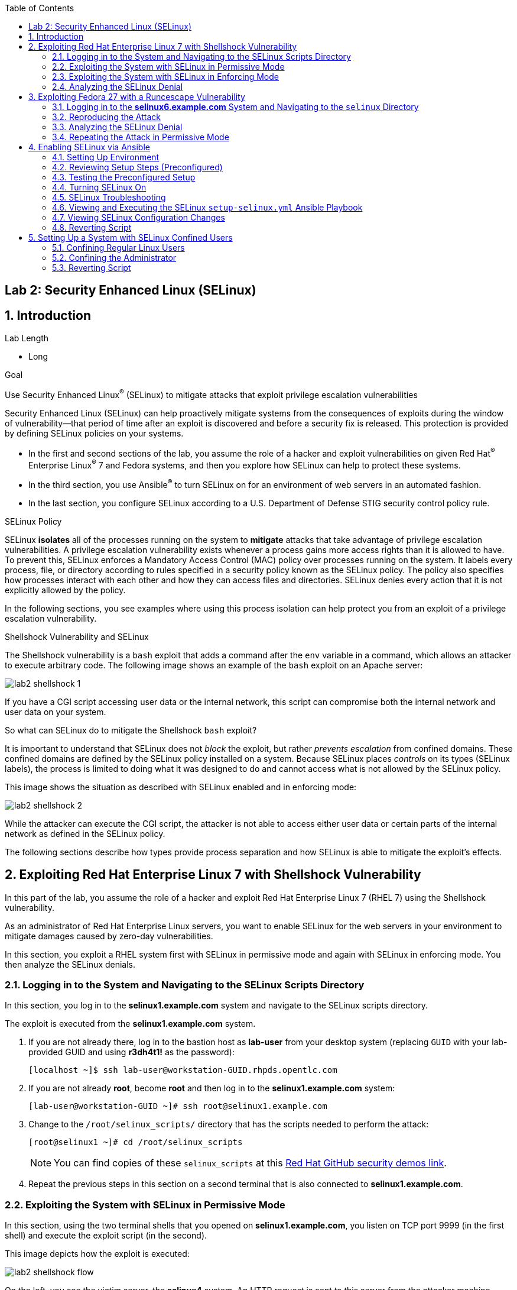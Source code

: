 :toc2:
:linkattrs:

== Lab 2: Security Enhanced Linux (SELinux)

:numbered:

== Introduction

.Lab Length
* Long

.Goal
Use Security Enhanced Linux^(R)^ (SELinux) to mitigate attacks that exploit privilege escalation vulnerabilities

Security Enhanced Linux (SELinux) can help proactively mitigate systems from the consequences of exploits during the window of vulnerability--that period of time after an exploit is discovered and before a security fix is released. This protection is provided by defining SELinux policies on your systems.

* In the first and second sections of the lab, you assume the role of a hacker and exploit vulnerabilities on given Red Hat^(R)^ Enterprise Linux^(R)^ 7 and Fedora systems, and then you explore how SELinux can help to protect these systems.
* In the third section, you use Ansible^(R)^ to turn SELinux on for an environment of web servers in an automated fashion.
* In the last section, you configure SELinux according to a U.S. Department of Defense STIG security control policy rule.

.SELinux Policy
SELinux *isolates* all of the processes running on the system to *mitigate* attacks that take advantage of privilege escalation vulnerabilities. A privilege escalation vulnerability exists whenever a process gains more access rights than it is allowed to have. To prevent this, SELinux enforces a Mandatory Access Control (MAC) policy over processes running on the system. It labels every process, file, or directory according to rules specified in a security policy known as the SELinux policy. The policy also specifies how processes interact with each other and how they can access files and directories. SELinux denies every action that it is not explicitly allowed by the policy.

In the following sections, you see examples where using this process isolation can help protect you from an exploit of a privilege escalation vulnerability.

.Shellshock Vulnerability and SELinux
The Shellshock vulnerability is a `bash` exploit that adds a command after the `env` variable in a command, which allows an attacker to execute arbitrary code. The following image shows an example of the `bash` exploit on an Apache server:

image:images/lab2-shellshock-1.png[]

If you have a CGI script accessing user data or the internal network, this script can compromise both the internal network and user data on your system.

So what can SELinux do to mitigate the Shellshock `bash` exploit?

It is important to understand that SELinux does not _block_ the exploit, but rather _prevents escalation_ from confined domains. These confined domains are defined by the SELinux policy installed on a system. Because SELinux places _controls_ on its types (SELinux labels), the process is limited to doing what it was designed to do and cannot access what is not allowed by the SELinux policy.

This image shows the situation as described with SELinux enabled and in enforcing mode:

image:images/lab2-shellshock-2.png[]

While the attacker can execute the CGI script, the attacker is not able to access either user data or certain parts of the internal network as defined in the SELinux policy.

The following sections describe how types provide process separation and how SELinux is able to mitigate the exploit's effects.

== Exploiting Red Hat Enterprise Linux 7 with Shellshock Vulnerability

In this part of the lab, you assume the role of a hacker and exploit Red Hat Enterprise Linux 7 (RHEL 7) using the Shellshock vulnerability.

As an administrator of Red Hat Enterprise Linux servers, you want to enable SELinux for the web servers in your environment to mitigate damages caused by zero-day vulnerabilities.

In this section, you exploit a RHEL system first with SELinux in permissive mode and again with SELinux in enforcing mode. You then analyze the SELinux denials.

=== Logging in to the System and Navigating to the SELinux Scripts Directory

In this section, you log in to the *selinux1.example.com* system and navigate to the SELinux scripts directory.

The exploit is executed from the *selinux1.example.com* system.

. If you are not already there, log in to the bastion host as *lab-user* from your desktop system (replacing `GUID` with your lab-provided GUID and using *r3dh4t1!* as the password):
+
----
[localhost ~]$ ssh lab-user@workstation-GUID.rhpds.opentlc.com
----

. If you are not already *root*, become *root* and then log in to the *selinux1.example.com* system:
+
----
[lab-user@workstation-GUID ~]# ssh root@selinux1.example.com
----

. Change to the `/root/selinux_scripts/` directory that has the scripts needed to perform the attack:
+
----
[root@selinux1 ~]# cd /root/selinux_scripts
----
+
NOTE: You can find copies of these `selinux_scripts` at this link:https://github.com/RedHatDemos/SecurityDemos/tree/master/2019Labs/RHELSecurityLab/scripts/selinux_scripts[Red Hat GitHub security demos link^].

. Repeat the previous steps in this section on a second terminal that is also connected to *selinux1.example.com*.

=== Exploiting the System with SELinux in Permissive Mode

In this section, using the two terminal shells that you opened on *selinux1.example.com*, you listen on TCP port 9999 (in the first shell) and execute the exploit script (in the second).

This image depicts how the exploit is executed:

image:images/lab2-shellshock-flow.png[]

On the left, you see the victim server, the *selinux4* system. An HTTP request is sent to this server from the attacker machine *selinux1* on the right.
The HTTP request opens a shell to the attacker machine, which is listening on port 9999.

The victim server, *selinux4*, has SELinux set up in permissive mode by default. It is running the Apache web server and an older version of bash.

. In the first terminal shell that you opened earlier on *selinux1.example.com* and whose working directory is `/root/selinux_scripts`, start Ncat listening on TCP port 9999:
+
----
[root@selinux1 selinux_scripts]# nc -lvp 9999
Ncat: Version 7.50 ( https://nmap.org/ncat )
Ncat: Listening on :::9999
Ncat: Listening on 0.0.0.0:9999
----
+
Ncat is a feature-packed networking utility that reads and writes data across networks.

. From the second *selinux1* terminal, run the exploit:
+
----
[root@selinux1 selinux_scripts]# ./shellshock_exploit.sh
----

. Back on the first *selinux1* terminal (where you executed `nc`), look for a `bash` prompt to appear:
+
----
[root@selinux1 selinux_scripts]# nc -lvp 9999
Ncat: Version 7.50 ( https://nmap.org/ncat )
Ncat: Listening on :::9999
Ncat: Listening on 0.0.0.0:9999
Ncat: Connection from 192.168.0.24.
Ncat: Connection from 192.168.0.24:38668.
bash: no job control in this shell
bash-4.2$
----

. At the bash prompt that appeared in the *selinux1* shell, type *id*, then *uname -a*, followed by *exit* to see the results of the exploit:
+
----
bash-4.2$ id
id
uid=48(apache) gid=48(apache) groups=48(apache) context=system_u:system_r:httpd_sys_script_t:s0
bash-4.2$ uname -a
uname -a
Linux selinux4.example.com 3.10.0-418.el7.x86_64 #1 SMP Thu May 26 20:35:02 EDT 2016 x86_64 x86_64 x86_64 GNU/Linux
bash-4.2$ exit
----
+
As you can see from the resulting output, these commands were executed on *selinux4*, the victim server (*selinux4*), despite the fact that the session was started on the attacker machine (*selinux1*).
+
The `id` command prints real and effective user and group IDs, where the user and group are `apache`, demonstrating that the CGI script was started as the Apache user.
+
The `uname` command prints system information. You can see the *selinux4.example.com* host name being printed, which indicates that this is the victim system.
+
These commands indicate that the attack succeeded.

=== Exploiting the System with SELinux in Enforcing Mode

The victim server (*selinux4*) has been running SELinux in permissive mode. In this section, you switch SELinux to enforcing mode and then repeat the attack.

. Connect to *selinux4* and switch to enforcing mode:
+
----
[root@selinux1 selinux_scripts]# ssh root@selinux4 setenforce 1
----

. Begin the Shellshock attack again by listening on TCP port 9999 in one of the terminal shells for the *selinux1* system:
+
----
[root@selinux1 selinux_scripts]# nc -lvp 9999
Ncat: Version 7.50 ( https://nmap.org/ncat )
Ncat: Listening on :::9999
Ncat: Listening on 0.0.0.0:9999
----

. From the other terminal shell on the *selinux1* system, run the exploit again:
+
----
[root@selinux1 selinux_scripts]# ./shellshock_exploit.sh
----
+
This time there is no `bash` prompt on the terminal where you executed the `nc` command. This is because SELinux blocked this access.

=== Analyzing the SELinux Denial

In this section, you analyze what happened and why SELinux blocked the Shellshock exploit.

. Connect to the *selinux4* system from the *selinux1* machine:
+
----
[root@selinux1 selinux_scripts]# ssh root@selinux4
[root@selinux4 ~]# ausearch -m AVC -ts today | grep name_connect
type=AVC msg=audit(1524909646.681:86): avc:  denied  { name_connect } for  pid=2091 comm="bashbug.sh" dest=9999 scontext=system_u:system_r:httpd_sys_script_t:s0 tcontext=system_u:object_r:jboss_management_port_t:s0 tclass=tcp_socket
----
+
This is the AVC record from the *audit* daemon. It says that the CGI script, called `bashbug.sh` (labeled as `httpd_sys_script_t`) tried to connect to TCP port 9999 (labeled as `jboss_management_port_t`). There is no `allow` rule for this access, so the kernel denied access. This demonstrates that SELinux mitigated this attack.

== Exploiting Fedora 27 with a Runcescape Vulnerability

The CVE-2019-5736 `runc` escape is the latest vulnerability in the area of containers. It is a privilege escalation vulnerability that allows arbitrary code execution as *root* when a malicious process inside a container escapes from the container namespace and executes on the host system. Because any container can contain a malicious process, a container can gain root access to the entire system when a system administrator starts that container.

Fortunately, SELinux technology, which separates containers from each other and from the host system, blocks this exploit.

NOTE: For more information about this exploit, see link:https://access.redhat.com/security/vulnerabilities/runcescape[Runcescape Security Vulnerability^].

In this section, you assume the role of a hacker and try to exploit Fedora 27 using the Runcescape vulnerability. As mentioned, this vulnerability in `runc` allows breaking out from a container to gain root-level access on the host machine.

An earlier release of Fedora 27 is used for the purpose, because the Docker vulnerability is fixed in Red Hat Enterprise Linux 7. Fedora 27 is in its end-of-life state, which means no updates are provided and its Docker daemon is still vulnerable.

As an administrator of Red Hat Enterprise Linux servers, you want to enable SELinux for containers in your environment to mitigate damages caused by zero-day vulnerabilities.

This lab exercise consists of three key parts:

* Exploiting a Fedora system with SELinux in _enforcing_ mode
* Exploiting a Fedora system with SELinux in _permissive_ mode
* Analyzing SELinux denials

=== Logging in to the *selinux6.example.com* System and Navigating to the `selinux` Directory

The exploit is executed from the *selinux6.example.com* system.

. If not already there, log in to the bastion host as *lab-user* from your desktop system (replacing `GUID` with your lab-provided GUID and using *r3dh4t1!* as the password):
+
----
[localhost ~]$ ssh lab-user@workstation-GUID.rhpds.opentlc.com
----

. If you are not already *root*, become *root* and then log in to the *selinux6.example.com* system:
+
----
[lab-user@workstation-GUID ~]# ssh root@selinux6.example.com
----

. Change to the `/root/selinux_scripts/` directory that has the scripts needed to perform the attack:
+
----
[root@selinux6 ~]# cd /root/selinux_scripts
----
+
NOTE: You can find copies of these `selinux_scripts` at this  link:https://github.com/RedHatDemos/SecurityDemos/tree/master/2019Labs/RHELSecurityLab/scripts/selinux_scripts[Red Hat GitHub security demos link^].

=== Reproducing the Attack

In this section, you reproduce the attack. First, you verify the state of the host system, then you prepare the environment, and finally you execute the program within the container.

. Verify that the host system is running SELinux in _enforcing_ mode:
+
----
[root@selinux6 selinux_scripts]# sestatus
SELinux status:                 enabled
SELinuxfs mount:                /sys/fs/selinux
SELinux root directory:         /etc/selinux
Loaded policy name:             targeted
Current mode:                   enforcing
Mode from config file:          enforcing
Policy MLS status:              enabled
Policy deny_unknown status:     allowed
Memory protection checking:     actual (secure)
Max kernel policy version:      31
----
+
Now you prepare the environment for the attack. A `runcescape.sh` shell script is already prepared for you. The script installs and starts a Docker container engine that has the vulnerable `runc` bundled inside. Then a standard container with the latest Ubuntu distribution is downloaded. Finally, the script uploads a malicious program to the container and prepares the exploit.

. Execute the script to prepare the environment:
+
----
[root@selinux6 selinux_scripts]# ./runcescape.sh
[+] Installing docker
[+] Starting docker
[+] Downloading container
[+] Uploading exploit
[+] Executing docker
----
+
Now, the container with the malicious program is ready and waiting for a system administrator to execute the program inside the container. In this case, the malicious program is renamed to `bash` and replaced with the real `/bin/bash`.

. Start the Docker container, which executes the malicious program:
+
----
[root@selinux6 selinux_scripts]# docker exec -it pwnme /bin/bash
[+] bad_libseccomp.so booted.
[+] opened ro /proc/self/exe <3>.
[+] constructed fdpath </proc/self/fd/3>
[+] bad_init is ready -- see </tmp/bad_init_log> for logs.
[*] dying to allow /proc/self/exe to be unused...
----
+
Due to the nature of the attack, it may be necessary to execute the last command multiple times to make sure the attack is successful.

. Execute the `docker exec -it pwnme /bin/bash` command multiple times.

=== Analyzing the SELinux Denial

In this section, you analyze what happened and why SELinux blocked the `runc` escape exploit.

. Run the `ausearch` command to see the SELinux denial:
+
----
[root@selinux6 selinux_scripts]# ausearch -m AVC -ts today | grep container_runtime_exec_t
type=AVC msg=audit(1554464510.001:479): avc:  denied  { write } for  pid=5190 comm="bad_init" name="docker-runc-current" dev="dm-0" ino=9162730 scontext=system_u:system_r:container_t:s0:c915,c946 tcontext=system_u:object_r:container_runtime_exec_t:s0 tclass=file permissive=0
----
+
This is the AVC record from the *audit* daemon. It says that a malicious process inside the *bad_init* container (labeled `container_t`) is trying to modify the *docker-runc-current* container (labeled as `container_runtime_exec_t`) on the host system. SELinux blocked this clearly malicious behavor.

=== Repeating the Attack in Permissive Mode

The *selinux6* system has been running SELinux in enforcing mode. In this section, you switch SELinux to permissive mode and then you repeat the attack with SELinux in permissive mode.

. Switch SELinux to _permissive_ mode:
+
----
[root@selinux6 selinux_scripts]# setenforce 0
[root@selinux6 selinux_scripts]# getenforce
Permissive
----

. First, prepare the new container with the exploit:
+
----
[root@selinux6 selinux_scripts]# ./runcescape.sh
[+] Installing docker
[+] Starting docker
[+] Downloading container
[+] Uploading exploit
[+] Executing docker
----
+
The container with the malicious program is ready for the system administrator to execute it. In this case, the malicious program is renamed to _bash_ and replaced with the real `/bin/bash`.

. Repeat the attack and, because SELinux is in permissive mode, expect it to be successful:
+
----
[root@selinux6 selinux_scripts]# docker exec -it pwnme /bin/bash
[+] bad_libseccomp.so booted.
[+] opened ro /proc/self/exe <3>.
[+] constructed fdpath </proc/self/fd/3>
[+] bad_init is ready -- see </tmp/bad_init_log> for logs.
[*] dying to allow /proc/self/exe to be unused...
----
+
Because of the nature of the attack, it is sometimes necessary to execute the last command multiple times to make sure the attack is successful.

. Execute the last command (`docker exec -it pwnme /bin/bash`) multiple times until you see this output:
+
----
[root@selinux6 selinux_scripts]# docker exec -it pwnme /bin/bash
rpc error: code = 2 desc = containerd: container not started
----
+
This proves that exploit was successful.

. Run the `ausearch -m AVC -ts today` command again and note that it shows the same SELinux denial as it did in enforcing mode--but because the machine is in permissive mode, the payload of the exploit is also executed.

. Determine that the exploit actually worked:
+
----
[root@selinux6 selinux_scripts]# cd /
[root@selinux6 /]# ls
bin   dev  HACKED  lib    media  opt   root  sbin  sys  usr
boot  etc  home    lib64  mnt    proc  run   srv   tmp  var
----
+
The payload creates a file named `HACKED` in the root file system.
+
Note the `HACKED` file. This is simply an example--a real exploit, rather than merely creating a file in the `/` directory, would have allowed arbitrary and far more dangerous code execution as *root*.

== Enabling SELinux via Ansible

SELinux brings additional security to an environment and often needs to be modified to reflect the current environment configuration. In such cases, SELinux can be switched during debugging to permissive mode so that it does not block the basic functionality of the system. In permissive mode, you can run the system for some time to debug all possible SELinux AVC denials. Once you have adjusted the rules to handle all of the desired functionality, you can switch SELinux back to enforcing mode.

There are many ways to view or modify the installed SELinux policy. In this section, you use the SELinux Ansible role to distribute all of the required changes in the SELinux policy to make your Apache configuration work with SELinux in enforcing mode.

More specifically, you enable SELinux in your environment, which consists of an Apache server using both custom and standard paths for web files, so that the Apache server is fully confined by SELinux. You do this by using the SELinux system roles feature as an Ansible role to configure SELinux in an automated fashion.

=== Setting Up Environment

In this section, you have an environment with Apache web servers, where both default and custom paths for Apache web files are used. Specifically:

 * `/var/www/html` (default)
 * `/var/www_new/html` (custom)

These web files are accessible using *TCP/80* and *TCP/7070* ports on each web server:

 * *selinux2.example.com:80* (default)
 * *selinux2.example.com:7070* (custom)

 * *selinux3.example.com:80* (default)
 * *selinux3.example.com:7070* (custom)

 * *selinux5.example.com:80* (default)
 * *selinux5.example.com:7070* (custom)

By default, SELinux is disabled for all web servers. In a fully automated fashion, you turn SELinux on for all web servers without breaking any functionality using the SELinux system roles feature as an Ansible role.

The SELinux part of the lab environment consists of four machines:

 * *selinux1*, *selinux1.example.com* (RHEL-8 admin host)
 * *selinux2*, *selinux2.example.com* (RHEL-8 host)
 * *selinux3*, *selinux3.example.com* (RHEL-6 host)
 * *selinux5*, *selinux5.example.com* (RHEL-7 host)

The first *selinux1.example.com* host is used as an administrative interface to set up the other hosts, where you complete all of the configuration steps.

=== Reviewing Setup Steps (Preconfigured)

[IMPORTANT]
All of the steps in this _Setup Steps_ section have already been performed in the lab environment for you. They are described here for informative purposes, and must be executed _only_ if you use the revert script for this lab.

==== Viewing Basic Preconfigured Environment

In this section, you explore what is already configured for you in this part of the lab.

. If not already there, log in to the workstation bastion host as *lab-user* from your desktop system (replacing `GUID` with your lab-provided GUID and using *r3dh4t1!* as the password):
+
----
[localhost ~]$ ssh lab-user@workstation-GUID.rhpds.opentlc.com
----

. Log in to the *selinux1.example.com* system as *root*:
+
----
[lab-user@workstation-GUID ~]# ssh root@selinux1.example.com
----

. Look at the DNS records on the *selinux1* server:
+
----
[root@selinux1 ~]# cat /etc/hosts
127.0.0.1   localhost localhost.localdomain localhost4 localhost4.localdomain4
::1         localhost localhost.localdomain localhost6 localhost6.localdomain6
192.168.0.20 selinux2
192.168.0.21 selinux3
192.168.0.6 selinux5
----

. Install Ansible if it is not already installed on the *selinux1* host:
+
----
[root@selinux1 ~]# pip3 install ansible
----

. Change to the `selinux_scripts` working directory on the *selinux1* host:
+
----
[root@selinux1 ~]# cd /root/selinux_scripts
----

. Look at the created inventory file for your Ansible usage:
+
----
[root@selinux1 selinux_scripts]# cat inventory
selinux2 ansible_python_interpreter=/usr/libexec/platform-python
selinux3
selinux5
----

==== Testing Preconfigured Apache Web Servers with SELinux Disabled

The Apache web servers are already set up using the `setup-webserver.yml` playbook, which was executed on the *selinux2*, *selinux3*, and *selinux5* hosts. SELinux is also turned off.

All of the Ansible commands in this section were executed from *selinux1.example.com*.

In this section, you test whether all of the servers are available via the `ansible` command.

. If not already there, log in to the workstation bastion host as *lab-user* from your desktop system (replacing `GUID` with your lab-provided GUID and using *r3dh4t1!* as the password):
+
----
[localhost ~]$ ssh lab-user@workstation-GUID.rhpds.opentlc.com
----

. If you are not already *root*, become *root* and then log in to the *selinux1.example.com* system:
+
----
[lab-user@workstation-GUID ~]# ssh root@selinux1.example.com
----

. Change to the `selinux_scripts` working directory on the *selinux1* host:
+
----
[root@selinux1 ~]# cd /root/selinux_scripts
----

. Test which servers are accessible:
+
----
[root@selinux1 selinux_scripts]# ansible all -i inventory -m ping -u root
----
+
This Ansible invocation specifies all listed servers in the _inventory_ file and tests to see if they are accessible. Accessible servers return the `pong` response:
+
----
    selinux3 | SUCCESS => {
        "changed": false,
        "ping": "pong"
    }
    selinux5 | SUCCESS => {
        "changed": false,
        "ping": "pong"
    }
    selinux2 | SUCCESS => {
        "changed": false,
        "ping": "pong"
    }
----

. Configure Apache web servers on the given servers via the `setup_webserver.yml` playbook:
+
----
[root@selinux1 selinux_scripts]# ansible-playbook -i inventory -u root setup-webserver.yml
----
+
This playbook performs the following actions for all of the hosts mentioned in the `inventory` file:

* SELinux is disabled.
* Apache web servers are:
** Installed
** Configured to listen on ports *TCP/80* and *TCP/7070* via the *linux-sytem-roles/firewall* Ansible role
** Configured to use `/var/www/html` (default) and `/var/www_new/html` (custom) as root directories
** Rebooted

. Install the `setools-console` package containing SELinux policy query tools, which is used for SELinux troubleshooting:
+
----
[root@selinux1 selinux_scripts]# ssh root@selinux2 yum install setools-console -y

[root@selinux1 selinux_scripts]# ssh root@selinux3 yum install setools-console -y

[root@selinux1 selinux_scripts]# ssh root@selinux5 yum install setools-console -y
----


=== Testing the Preconfigured Setup

. Test the preconfigured setup steps:
+
----
[root@selinux1 selinux_scripts]# hostname
selinux1.example.com
----
+
----
[root@selinux1 selinux_scripts]# cd /root/selinux_scripts
----
+
----
[root@selinux1 selinux_scripts]# curl selinux{2,3,5}
<h1>Default Document Root</h1>
<h1>Default Document Root</h1>
<h1>Default Document Root</h1>
----
+
----
[root@selinux1 selinux_scripts]# curl selinux{2,3,5}:7070
<h1>Custom Document Root</h1>
<h1>Custom Document Root</h1>
<h1>Custom Document Root</h1>
----
+
----
[root@selinux1 selinux_scripts]# ssh root@selinux2 getenforce
Disabled
----
+
----
[root@selinux1 selinux_scripts]# ssh root@selinux3 getenforce
Disabled
----
+
----
[root@selinux1 selinux_scripts]# ssh root@selinux5 getenforce
Disabled
----

=== Turning SELinux On

. Set SELinux to _permissive_ mode and relabel the entire file system:
+
----
[root@selinux1 selinux_scripts]# ansible-playbook -i inventory -u root enable-selinux.yml
----
+
SELinux is switched to _permissive_ mode using the `enable-selinux` playbook. This means that SELinux policy is enabled but not enforced.

. Use `getenforce` and `sestatus` to view the current SELinux mode for your servers:
+
----
[root@selinux1 selinux_scripts]# ssh root@selinux2 getenforce
[root@selinux1 selinux_scripts]# ssh root@selinux2 sestatus
----
+
SELinux does not deny access, but denials are logged for actions that would have been denied had SELinux been running in enforcing mode.

. Run the `curl` command to show logged denials for certain actions:
+
----
[root@selinux1 selinux_scripts]# curl selinux{2,3,5}:7070
<h1>Custom Document Root</h1>
<h1>Custom Document Root</h1>
<h1>Custom Document Root</h1>
----

. Note that AVC denials are generated and and view the denials using the `ausearch`:
+
----
[root@selinux1 selinux_scripts]# ssh root@selinux2

[root@selinux2 ~]# ausearch -m AVC -su httpd_t -ts recent

avc:  denied  { name_bind } for  pid=1830 comm="httpd" src=7070 scontext=system_u:system_r:httpd_t:s0 tcontext=system_u:object_r:unreserved_port_t:s0 tclass=tcp_socket
avc:  denied  { read } for  pid=1831 comm="httpd" name="index.html" dev="vda3" ino=8511801 scontext=system_u:system_r:httpd_t:s0 tcontext=system_u:object_r:var_t:s0 tclass=file
avc:  denied  { map } for  pid=778 comm="httpd" path="/var/www_new/html/index.html" dev="dm-0" ino=8751871 scontext=system_u:system_r:httpd_t:s0 tcontext=system_u:object_r:var_t:s0 tclass=file permissive=1
avc:  denied  { open } for  pid=778 comm="httpd" path="/var/www_new/html/index.html" dev="dm-0" ino=8751871 scontext=system_u:system_r:httpd_t:s0 tcontext=system_u:object_r:var_t:s0 tclass=file permissive=1
avc:  denied  { getattr } for  pid=778 comm="httpd" path="/var/www_new/html/index.html" dev="dm-0" ino=8751871 scontext=system_u:system_r:httpd_t:s0 tcontext=system_u:object_r:var_t:s0 tclass=file permissive=1
----

=== SELinux Troubleshooting
In the previous section, you enabled SELinux and AVC denials occurred. Denial messages are logged when SELinux denies access. In this section, you investigate why these denials occurred.

SELinux troubleshooting can be performed on both the *selinux2* and *selinux3* hosts. You use the *selinux2* host in the following examples.

. Log in to the *selinux2* host, if you are not already logged in:
+
----
[root@selinux1 selinux_scripts]# ssh root@selinux2
----

==== Checking SELinux Port

. Verify that SELinux `httpd_t` process domain used for Apache web servers is not able to bind to *TCP/7070* port by default:
+
----
[root@selinux2 ~]# sesearch -A -s httpd_t -t unreserved_port_t -c tcp_socket -p name_bind | grep httpd_t
----
+
There is no default rule for this access in the SELinux policy on the RHEL-7 *selinux5* and RHEL-8 *selinux2* hosts.

. Verify that Apache web servers _can_ bind to other ports and these SELinux port types can be assigned to your selected custom port (*TCP/7070*):
+
----
[root@selinux2 ~]# sesearch -A -s httpd_t -c tcp_socket -p name_bind | grep httpd_t
----

==== Checking SELinux File Context

The SELinux `httpd_t` process domain used for Apache web servers is not able to read a general `/var` content with the SELinux `var_t` file type.

. Verify that there is no rule for this access in the SELinux policy:
+
----
[root@selinux2 ~]# sesearch -A -s httpd_t -t var_t -c file -p read
----

. Verify that Apache web servers can read a specific content with a specific SELinux file type:
+
----
[root@selinux2 ~]# sesearch -A -s httpd_t -c file -p read
----

. Use the `matchpathcon` utility to decide the proper context for your alternate location for web files:
+
----
[root@selinux2 ~]# matchpathcon /var/www/html
/var/www/html    system_u:object_r:httpd_sys_content_t:s0
[root@selinux2 ~]# exit
----

=== Viewing and Executing the SELinux `setup-selinux.yml` Ansible Playbook

In this section, you examine and then execute an Ansible Playbook that switches SELinux to enforcing mode and applies all of the required changes for your web servers' configurations.

The playbook uses the `linux-system-roles/selinux Ansible` role.

. Make sure that you are on the *selinux1* system, then navigate to the `/root/selinux_scripts` directory:
+
----
[root@selinux1 selinux_scripts]# hostname
selinux1.example.com

[root@selinux1 selinux_scripts]# pwd
/root/selinux_scripts
----

. Open the `setup-selinux.yml` Ansible Playbook to take a closer look at it:
+
----
[root@selinux1 selinux_scripts]# cat setup-selinux.yml

  - hosts: all
  become: true
  become_user: root
  vars:
    SELinux_type: targeted
    SELinux_mode: enforcing
    SELinux_change_running: 1
    SELinux_file_contexts:
       - { target: '/var/www_new(/.*)?', setype: 'httpd_sys_content_t', ftype: 'a' }
    SELinux_restore_dirs:
      - /var/www/html
      - /var/www_new/
    SELinux_ports:
      - { ports: '7070', proto: 'tcp', setype: 'http_port_t', state: 'present' }
  roles:
    - linux-system-roles.selinux
----
+
In the `vars` section, you switch SELinux to enforcing mode:
+
----
    SELinux_type: targeted
    SELinux_mode: enforcing
    SELinux_change_running: 1
----
+
Web servers use the custom `/var/www_new/html` path for web pages. SELinux labels must be fixed for this directory and subdirectories/files to reflect the default SELinux security labels for the `/var/www/html` location. This is done by the following lines in the playbook:
+
----
    SELinux_file_contexts:
        - { target: '/var/www_new(/.*)?', setype: 'httpd_sys_content_t', ftype: 'a' }
----
+
After SELinux security labels are defined in the SELinux context database, these labels must be applied into extended attributes of selected files as done by these lines in the playbook:
+
----
    SELinux_restore_dirs:
        - /var/www_new
----
+
All web servers are bound to the custom *TCP/7070* port in the configuration. This setup must be reflected in a SELinux configuration as done in these lines of the playbook:
+
----
    SELinux_ports:
        - { ports: '7070', proto: 'tcp', setype: 'http_port_t', state: 'present' }
----

. Execute the `setup_selinux.yml` Ansible Playbook and apply these defined configurations for all of the servers:
+
----
[root@selinux1 selinux_scripts]# ansible-playbook -i inventory -u root setup-selinux.yml
----


=== Viewing SELinux Configuration Changes

. Test and view all of the recent SELinux configuration changes:
+
----
[root@selinux1 selinux_scripts]# ssh selinux2 semanage export

[root@selinux1 selinux_scripts]# ssh selinux5 semanage export

[root@selinux1 selinux_scripts]# ssh selinux3 semanage -o -
----

. Determine the current SELinux status for all of the servers:
+
----
[root@selinux1 selinux_scripts]# ansible all -i inventory -u root -a getenforce
----

. Check the functionality with SELinux enabled:
+
----
    [root@selinux1 selinux_scripts]# curl selinux{2,3,5}
	<h1>Default Document Root</h1>
	<h1>Default Document Root</h1>
	<h1>Default Document Root</h1>
----
+
----
    [root@selinux1 selinux_scripts]# curl selinux{2,3,5}:7070
	<h1>Custom Document Root</h1>
	<h1>Custom Document Root</h1>
	<h1>Custom Document Root</h1>
----

=== Reverting Script

This `revert` script is needed to proceed to the next lab section (or if you plan to repeat the lab again from the beginning). Additionally, all of the steps in the _Setup Steps_ section mentioned in the beginning of this lab must be executed, with the exception of the package installation steps.

In this section, you invoke the `revert` script.

. Run the `revert` script:
+
----
[root@selinux1 selinux_scripts]# hostname
selinux1.example.com

[root@selinux1 selinux_scripts]# pwd
/root/selinux_scripts

[root@selinux1 selinux_scripts]# cat inventory
selinux2 ansible_python_interpreter=/usr/libexec/platform-python
selinux3
selinux5

[root@selinux1 selinux_scripts]# ansible-playbook -i inventory -u root revert-all.yml
----

== Setting Up a System with SELinux Confined Users

As an enterprise system administrator, you may want your systems to follow the U.S. Department of Defense STIG security rule V-71971 so that your system is fully confined without unconfined users.
In addition, you may want to have only one administrator user who can become *root* and manage the system, and to limit the access of other users.

In Red Hat Enterprise Linux, Linux users are mapped to the SELinux `unconfined_u` user by default. All of the processes run by `unconfined_u` are in the `unconfined_t` domain. This means that users can access the system within the limits of the standard Linux DAC policy. However, a number of _confined_ SELinux users are available in Red Hat Enterprise Linux. This means that users can be restricted to a limited set of capabilities. Each Linux user is mapped to an SELinux user using SELinux policy, allowing Linux users to inherit the restrictions placed on SELinux users.

This lab section is comprised of three key parts:

* Confining regular Linux users
* Confining Linux root users
* Using the revert script

=== Confining Regular Linux Users

. Execute the `revert` script if you did not do this in the previous section:
+
----
[root@selinux1 selinux_scripts]# ansible-playbook -i inventory -u root revert-all.yml
----
+
All actions are performed on the *selinux5* host, which is a RHEL 7.5 system.

. If you are not already there, log in to the bastion host as *lab-user* from your desktop system (replacing `GUID` with your lab-provided GUID and using *r3dh4t1!* as the password):
+
----
[localhost ~]$ ssh lab-user@workstation-GUID.rhpds.opentlc.com
----

. Log in to the *selinux1.example.com* system as *root*, then SSH to *selinux5.example.com* as *root*:
+
----
[lab-user@workstation-GUID ~]# ssh root@selinux1.example.com
[root@selinux1 ~]# ssh root@selinux5.example.com
----

. Use the `semanage` login tool to assign Linux users to SELinux users:
+
----
[root@selinux5 ~]# semanage login -l
----
+
Users are mapped to `unconfined_u` by default.

==== Changing the Default Mapping

. Modify the record with `+__default__+`, which represents all of the users without an explicit mapping, to change the mapping of all Linux users:
+
----
[root@selinux5 ~]# semanage login -m -s user_u -r s0 __default__
[root@selinux5 ~]# semanage login -l
----
+
*system_u* is a special user used only for system processes and is not listed.

==== Adding a Test User

After this, when users who are not *root* log in, their processes run in the `user_t` domain.

. Every user session, other than for *root*, runs with `user_t`:
+
----
[root@selinux5 ~]# adduser user42
----
+
----
[root@selinux5 ~]# passwd user42
----
+
[TIP]
====
You can select any password for *user42*, but make sure you remember what it is.
====
+
----
[root@selinux5 ~]# ssh user42@localhost
user42@localhost's password:
[user42@selinux5 ~]$ id -Z
user_u:user_r:user_t:s0
----
+
----
[user42@selinux5 ~]$ ps axZ
LABEL                     PID TTY    STAT  TIME COMMAND
-                           1 ?      Ss    0:00 /usr/lib/systemd/systemd --switched-root --system --deserialize 21
user_u:user_r:user_t:s0  2780 ?      S     0:00 sshd: user42@pts/1
user_u:user_r:user_t:s0  2781 pts/1  Ss    0:00 -bash
user_u:user_r:user_t:s0  2808 pts/1  R+    0:00 ps axZ

# exit
----

. Determine whether the user can become *root*.

. Add this line to the `/etc/sudoers.d/administrators` file:
+
----
user42  ALL=(ALL)       NOPASSWD: ALL
----
+
----
[root@selinux5 ~]# visudo -f /etc/sudoers.d/administrators
----

. In the text editor, copy and past this line:
+
----
user42  ALL=(ALL)       NOPASSWD: ALL
----
+
[TIP]
====
To insert the line, copy it and then press *i* to insert. To save and exit, press *esc* and then press *:wq!*.
====

. Confirm your changes:
+
----
[root@selinux5 ~]# grep user42 /etc/sudoers.d/administrators
user42  ALL=(ALL)       NOPASSWD: ALL
----
+
----
[root@selinux5 ~]# ssh user42@localhost
user42@localhost's password:
----
+
----
[user42@selinux5 ~]$ sudo -i
sudo: PERM_SUDOERS: setresuid(-1, 1, -1): Operation not permitted
sudo: no valid sudoers sources found, quitting
sudo: setresuid() [0, 0, 0] -> [1001, -1, -1]: Operation not permitted
sudo: unable to initialize policy plugin
----

. Attempt the same in permissive mode:
+
----
[user42@selinux5 ~]$ exit
[root@selinux5 ~]# id -Z
unconfined_u:unconfined_r:unconfined_t:s0-s0:c0.c1023
----
+
----
[root@selinux5 ~]# setenforce 0
[root@selinux5 ~]# ssh user42@localhost
user42@localhost's password:
[user42@selinux5 ~]$ sudo -i
[root@selinux5 ~]# id
uid=0(root) gid=0(root) groups=0(root) context=user_u:user_r:user_t:s0
----
+
----
[root@selinux5 ~]# id -Z
User_u:user_r:user_t:s0
----
+
----
[root@selinux5 ~]# exit
----
+
----
[user42@selinux5 ~]$ exit
[root@selinux5 ~]# setenforce 1
----
+
Because SELinux denials are not enforced in permissive mode, `user42` can become *root*. But you can see that the context stayed `user_t` and did not change to `unconfined_t`.

=== Confining the Administrator

There are two basic methods for confining the administrator user:

An administrator can be directly mapped to the `sysadm_u` SELinux user so that when that user logs in, the session is run with `sysadm_t` domain. Alternatively, you assign administrator users to `staff_u` and configure `sudo` so that specific users can gain the SELinux administrator role.

. In this case, enable the `ssh_sysadm_login` SELinux boolean option to allow users assigned `sysadm_u` to log in using SSH:
+
----
[root@selinux5 ~]# semanage user -m -R "sysadm_r secadm_r" sysadm_u
[root@selinux5 ~]# adduser -G wheel -Z sysadm_u admin1
----
+
----
[root@selinux5 ~]# passwd admin1
----
+
[TIP]
====
You can select any password for *admin1*, but make sure you remember what it is.
====
+
----
[root@selinux5 ~]# semanage login -l | grep admin
admin1               sysadm_u             s0-s0:c0.c1023       *
----
+
----
[root@selinux5 ~]# setsebool -P ssh_sysadm_login on
[root@selinux5 ~]# ssh admin1@localhost
----
+
----
[admin1@selinux5 ~]$ id -Z
sysadm_u:sysadm_r:sysadm_t:s0-s0:c0.c1023
----
+
----
[admin1@selinux5 ~]$ sudo -i
[sudo] password for admin1:
----
+
----
[root@selinux5 ~]# id -Z
sysadm_u:sysadm_r:sysadm_t:s0-s0:c0.c1023
----

. Perform the administrator's operation, which can be executed only by *admin* SELinux users:
+
----
[root@selinux5 ~]# systemctl restart sshd
[root@selinux5 ~]# exit
[admin1@selinux5 ~]# exit
----

. Using the second approach, assign administrator users to `staff_u` and configure `sudo` so that specific users can gain the SELinux administrator role:
+
----
[root@selinux5 ~]# adduser -G wheel -Z staff_u admin2
----
+
----
[root@selinux5 ~]# passwd admin2
----
+
[TIP]
====
You can select any password for *admin2*, but make sure you remember what it is.
====
+
----
[root@selinux5 ~]# semanage login -l | grep admin
admin1               sysadm_u             s0-s0:c0.c1023       *
admin2               staff_u              s0-s0:c0.c1023       *
----
+
----
[root@selinux5 ~]# ssh admin2@localhost
[admin2@selinux5 ~]$ id -Z
staff_u:staff_r:staff_t:s0-s0:c0.c1023
----
+
----
[admin2@selinux5 ~]$ sudo -i
[sudo] password for admin2:
-bash: /root/.bash_profile: Permission denied
-bash-4.2# id -Z
staff_u:staff_r:staff_t:s0-s0:c0.c1023
----

. Perform the administrator's operation, which can be executed only by *admin* SELinux users:
+
----
-bash-4.2# systemctl restart sshd
Failed to restart sshd.service: Access denied
See system logs and 'systemctl status sshd.service' for details.
-bash-4.2# exit
[admin2@selinux5 ~]$ exit
----

. Add the following rule to `sudoers` to allow the *admin2* user to gain the SELinux administrator role:
+
----
[root@selinux5 ~]# visudo -f /etc/sudoers.d/administrators
----

. Append the following line to the end of the file:
+
----
admin2  ALL=(ALL)  TYPE=sysadm_t ROLE=sysadm_r    ALL
admin2  ALL=(ALL)  TYPE=secadm_t ROLE=secadm_r /usr/sbin/semanage,/usr/sbin/semodule
----
+
[TIP]
====
In the `vi` text editor, press *o*, then copy and paste these lines into the buffer. Then press *esc* and then type *:wq!* to save and exit.
====

. The *admin2* user can gain the administrator role using `sudo`:
+
----
[root@selinux5 ~]# ssh admin2@localhost
[admin2@selinux5 ~]$ sudo -i
[sudo] password for admin2:
----
+
----
[root@selinux5 ~]# id -Z
staff_u:sysadm_r:sysadm_t:s0-s0:c0.c1023
----
+
----
[root@selinux5 ~]# systemctl restart sshd
[root@selinux5 ~]#
----
+
----
[root@selinux5 ~]# exit
[admin2@selinux5 ~]# exit
----

=== Reverting Script

In this section, you use a `revert` script to restore the default SELinux user's configuration.

. (Optional) Run this `revert` script on the *selinux5* host:
+
----
[root@selinux5 ~]# hostname
selinux5.example.com
----
+
----
[root@selinux5 ~]# cd /root
[root@selinux5 ~]# sh confined_users_revert.sh
----

<<top>>

link:README.adoc#table-of-contents[Table of Contents^] | link:lab3_NBDE.adoc[Lab 3: NBDE^]

